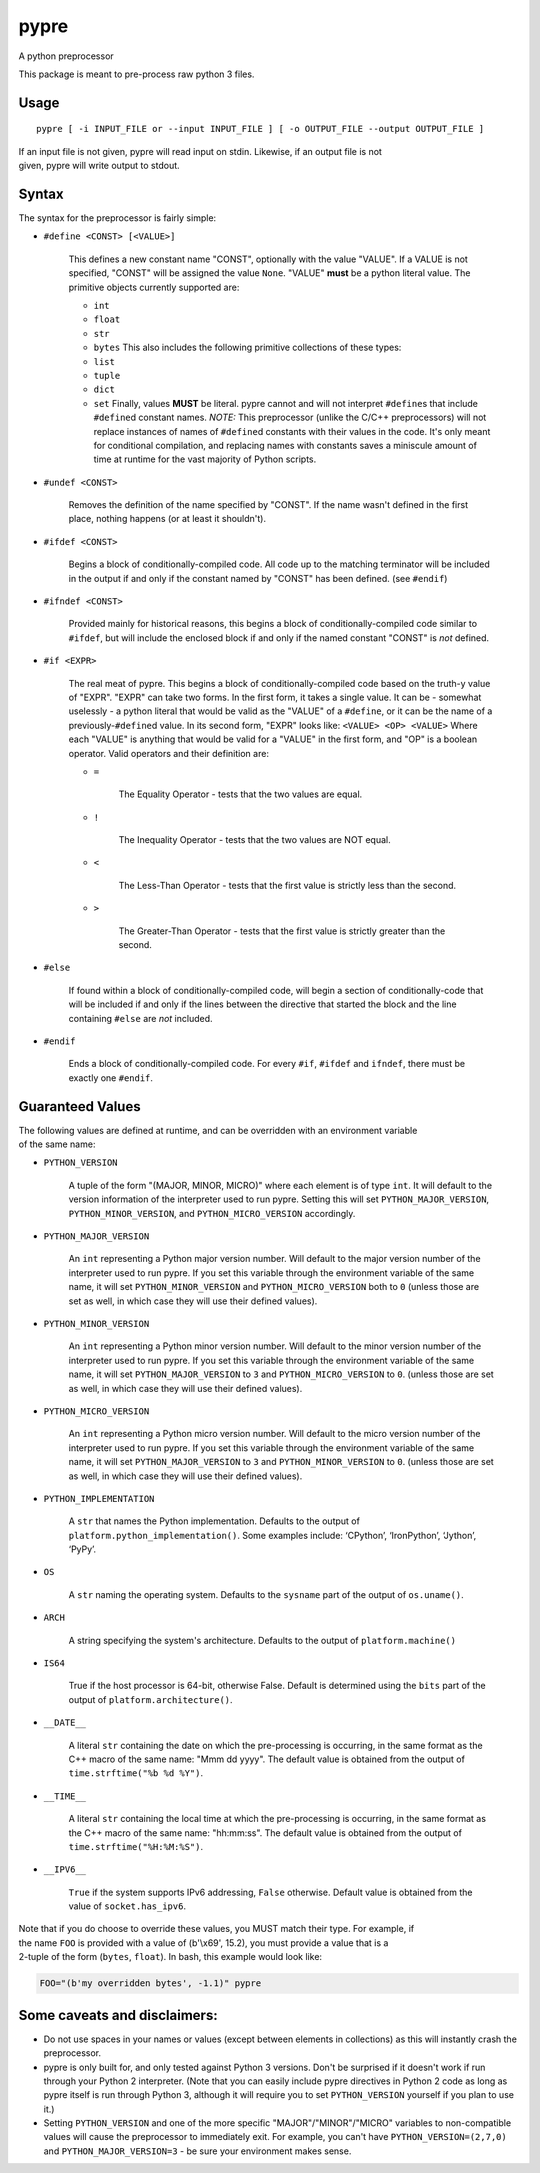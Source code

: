 pypre
=====

A python preprocessor

This package is meant to pre-process raw python 3 files.

Usage
-----

::

    pypre [ -i INPUT_FILE or --input INPUT_FILE ] [ -o OUTPUT_FILE --output OUTPUT_FILE ]

| If an input file is not given, pypre will read input on stdin.
  Likewise, if an output file is not
| given, pypre will write output to stdout.

Syntax
------

The syntax for the preprocessor is fairly simple:

-  ``#define <CONST> [<VALUE>]``

       This defines a new constant name "CONST", optionally with the
       value "VALUE". If a VALUE is not specified, "CONST" will be
       assigned the value ``None``. "VALUE" **must** be a python literal
       value. The primitive objects currently supported are:

       -  ``int``
       -  ``float``
       -  ``str``
       -  ``bytes``
          This also includes the following primitive collections of
          these types:
       -  ``list``
       -  ``tuple``
       -  ``dict``
       -  ``set``
          Finally, values **MUST** be literal. pypre cannot and will not
          interpret ``#define``\ s that include ``#define``\ d constant
          names. *NOTE:* This preprocessor (unlike the C/C++
          preprocessors) will not replace instances of names of
          ``#define``\ d constants with their values in the code. It's
          only meant for conditional compilation, and replacing names
          with constants saves a miniscule amount of time at runtime for
          the vast majority of Python scripts.

-  ``#undef <CONST>``

       Removes the definition of the name specified by "CONST". If the
       name wasn't defined in the first place, nothing happens (or at
       least it shouldn't).

-  ``#ifdef <CONST>``

       Begins a block of conditionally-compiled code. All code up to the
       matching terminator will be included in the output if and only if
       the constant named by "CONST" has been defined. (see ``#endif``)

-  ``#ifndef <CONST>``

       Provided mainly for historical reasons, this begins a block of
       conditionally-compiled code similar to ``#ifdef``, but will
       include the enclosed block if and only if the named constant
       "CONST" is *not* defined.

-  ``#if <EXPR>``

       The real meat of pypre. This begins a block of
       conditionally-compiled code based on the truth-y value of "EXPR".
       "EXPR" can take two forms. In the first form, it takes a single
       value. It can be - somewhat uselessly - a python literal that
       would be valid as the "VALUE" of a ``#define``, or it can be the
       name of a previously-\ ``#define``\ d value. In its second form,
       "EXPR" looks like: ``<VALUE> <OP> <VALUE>`` Where each "VALUE" is
       anything that would be valid for a "VALUE" in the first form, and
       "OP" is a boolean operator. Valid operators and their definition
       are:

       -  ``=``

              The Equality Operator - tests that the two values are
              equal.

       -  ``!``

              The Inequality Operator - tests that the two values are
              NOT equal.

       -  ``<``

              The Less-Than Operator - tests that the first value is
              strictly less than the second.

       -  ``>``

              The Greater-Than Operator - tests that the first value is
              strictly greater than the second.

-  ``#else``

       If found within a block of conditionally-compiled code, will
       begin a section of conditionally-code that will be included if
       and only if the lines between the directive that started the
       block and the line containing ``#else`` are *not* included.

-  ``#endif``

       Ends a block of conditionally-compiled code. For every ``#if``,
       ``#ifdef`` and ``ifndef``, there must be exactly one ``#endif``.

Guaranteed Values
-----------------

| The following values are defined at runtime, and can be overridden
  with an environment variable
| of the same name:

-  ``PYTHON_VERSION``

       A tuple of the form "(MAJOR, MINOR, MICRO)" where each element is
       of type ``int``. It will default to the version information of
       the interpreter used to run pypre. Setting this will set
       ``PYTHON_MAJOR_VERSION``, ``PYTHON_MINOR_VERSION``, and
       ``PYTHON_MICRO_VERSION`` accordingly.

-  ``PYTHON_MAJOR_VERSION``

       An ``int`` representing a Python major version number. Will
       default to the major version number of the interpreter used to
       run pypre. If you set this variable through the environment
       variable of the same name, it will set ``PYTHON_MINOR_VERSION``
       and ``PYTHON_MICRO_VERSION`` both to ``0`` (unless those are set
       as well, in which case they will use their defined values).

-  ``PYTHON_MINOR_VERSION``

       An ``int`` representing a Python minor version number. Will
       default to the minor version number of the interpreter used to
       run pypre. If you set this variable through the environment
       variable of the same name, it will set ``PYTHON_MAJOR_VERSION``
       to ``3`` and ``PYTHON_MICRO_VERSION`` to ``0``. (unless those are
       set as well, in which case they will use their defined values).

-  ``PYTHON_MICRO_VERSION``

       An ``int`` representing a Python micro version number. Will
       default to the micro version number of the interpreter used to
       run pypre. If you set this variable through the environment
       variable of the same name, it will set ``PYTHON_MAJOR_VERSION``
       to ``3`` and ``PYTHON_MINOR_VERSION`` to ``0``. (unless those are
       set as well, in which case they will use their defined values).

-  ``PYTHON_IMPLEMENTATION``

       A ``str`` that names the Python implementation. Defaults to the
       output of ``platform.python_implementation()``. Some examples
       include: ‘CPython’, ‘IronPython’, ‘Jython’, ‘PyPy’.

-  ``OS``

       A ``str`` naming the operating system. Defaults to the
       ``sysname`` part of the output of ``os.uname()``.

-  ``ARCH``

       A string specifying the system's architecture. Defaults to the
       output of ``platform.machine()``

-  ``IS64``

       True if the host processor is 64-bit, otherwise False. Default is
       determined using the ``bits`` part of the output of
       ``platform.architecture()``.

-  ``__DATE__``

       A literal ``str`` containing the date on which the pre-processing
       is occurring, in the same format as the C++ macro of the same
       name: "Mmm dd yyyy". The default value is obtained from the
       output of ``time.strftime("%b %d %Y")``.

-  ``__TIME__``

       A literal ``str`` containing the local time at which the
       pre-processing is occurring, in the same format as the C++ macro
       of the same name: "hh:mm:ss". The default value is obtained from
       the output of ``time.strftime("%H:%M:%S")``.

-  ``__IPV6__``

       ``True`` if the system supports IPv6 addressing, ``False``
       otherwise. Default value is obtained from the value of
       ``socket.has_ipv6``.

| Note that if you do choose to override these values, you MUST match
  their type. For example, if
| the name ``FOO`` is provided with a value of (b'\\x69', 15.2), you
  must provide a value that is a
| 2-tuple of the form (``bytes``, ``float``). In bash, this example
  would look like:

.. code:: bash

    FOO="(b'my overridden bytes', -1.1)" pypre

Some caveats and disclaimers:
-----------------------------

-  Do not use spaces in your names or values (except between elements in
   collections) as this will instantly crash the preprocessor.
-  pypre is only built for, and only tested against Python 3 versions.
   Don't be surprised if it doesn't work if run through your Python 2
   interpreter. (Note that you can easily include pypre directives in
   Python 2 code as long as pypre itself is run through Python 3,
   although it will require you to set ``PYTHON_VERSION`` yourself if
   you plan to use it.)
-  Setting ``PYTHON_VERSION`` and one of the more specific
   "MAJOR"/"MINOR"/"MICRO" variables to non-compatible values will cause
   the preprocessor to immediately exit. For example, you can't have
   ``PYTHON_VERSION=(2,7,0)`` and ``PYTHON_MAJOR_VERSION=3`` - be sure
   your environment makes sense.
